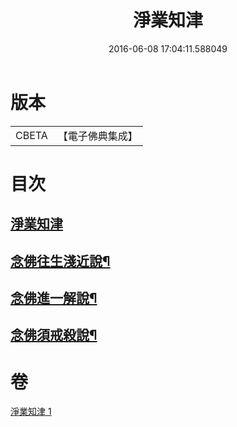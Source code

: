 #+TITLE: 淨業知津 
#+DATE: 2016-06-08 17:04:11.588049

* 版本
 |     CBETA|【電子佛典集成】|

* 目次
** [[file:KR6p0102_001.txt::001-0351c3][淨業知津]]
** [[file:KR6p0102_001.txt::001-0353c20][念佛往生淺近說¶]]
** [[file:KR6p0102_001.txt::001-0354a18][念佛進一解說¶]]
** [[file:KR6p0102_001.txt::001-0354c4][念佛須戒殺說¶]]

* 卷
[[file:KR6p0102_001.txt][淨業知津 1]]

